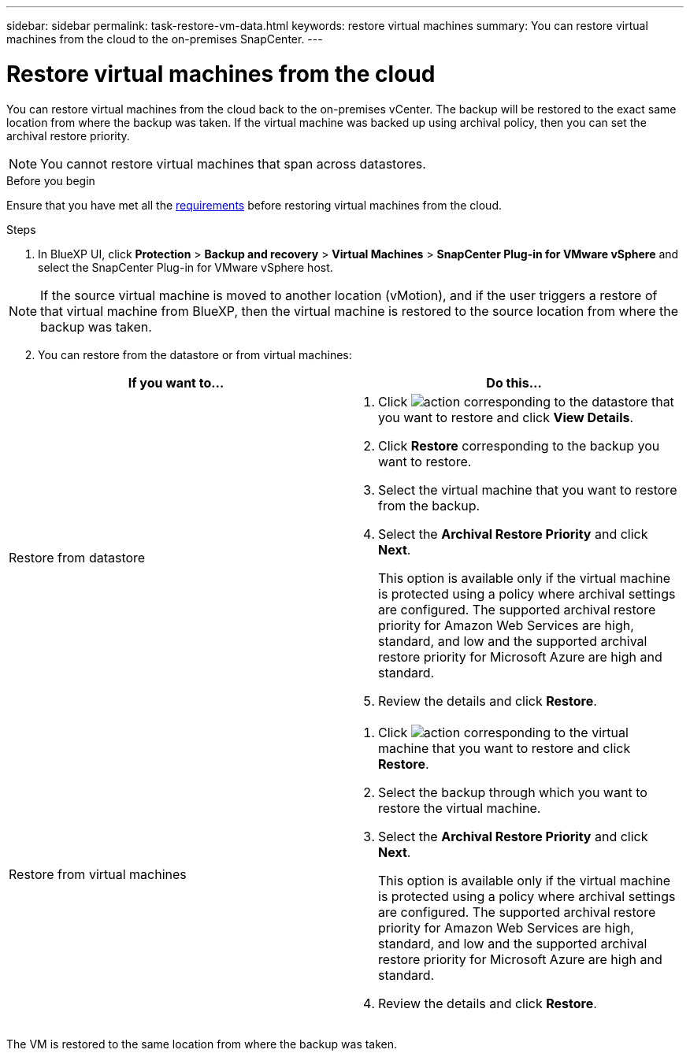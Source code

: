 ---
sidebar: sidebar
permalink: task-restore-vm-data.html
keywords: restore virtual machines
summary: You can restore virtual machines from the cloud to the on-premises SnapCenter.
---

= Restore virtual machines from the cloud
:hardbreaks:
:nofooter:
:icons: font
:linkattrs:
:imagesdir: ./media/

[.lead]
You can restore virtual machines from the cloud back to the on-premises vCenter. The backup will be restored to the exact same location from where the backup was taken. If the virtual machine was backed up using archival policy, then you can set the archival restore priority. 

NOTE: You cannot restore virtual machines that span across datastores.

.Before you begin
Ensure that you have met all the link:concept-protect-vm-data.html[requirements] before restoring virtual machines from the cloud.

.Steps

. In BlueXP UI, click *Protection* > *Backup and recovery* > *Virtual Machines* > *SnapCenter Plug-in for VMware vSphere* and select the SnapCenter Plug-in for VMware vSphere host.

NOTE: If the source virtual machine is moved to another location (vMotion), and if the user triggers a restore of that virtual machine from BlueXP, then the virtual machine is restored to the source location from where the backup was taken.

[start=2]
. You can restore from the datastore or from virtual machines:

|===
| If you want to... | Do this... 

a|
Restore from datastore
a|
. Click image:icon-action.png[action] corresponding to the datastore that you want to restore and click *View Details*.
. Click *Restore* corresponding to the backup you want to restore.
. Select the virtual machine that you want to restore from the backup.
. Select the *Archival Restore Priority* and click *Next*.
+
This option is available only if the virtual machine is protected using a policy where archival settings are configured. The supported archival restore priority for Amazon Web Services are high, standard, and low and the supported archival restore priority for Microsoft Azure are high and standard.
. Review the details and click *Restore*.
a|
Restore from virtual machines
a|
. Click image:icon-action.png[action] corresponding to the virtual machine that you want to restore and click *Restore*.
. Select the backup through which you want to restore the virtual machine.
. Select the *Archival Restore Priority* and click *Next*.
+
This option is available only if the virtual machine is protected using a policy where archival settings are configured. The supported archival restore priority for Amazon Web Services are high, standard, and low and the supported archival restore priority for Microsoft Azure are high and standard.
. Review the details and click *Restore*.
|===

The VM is restored to the same location from where the backup was taken.
